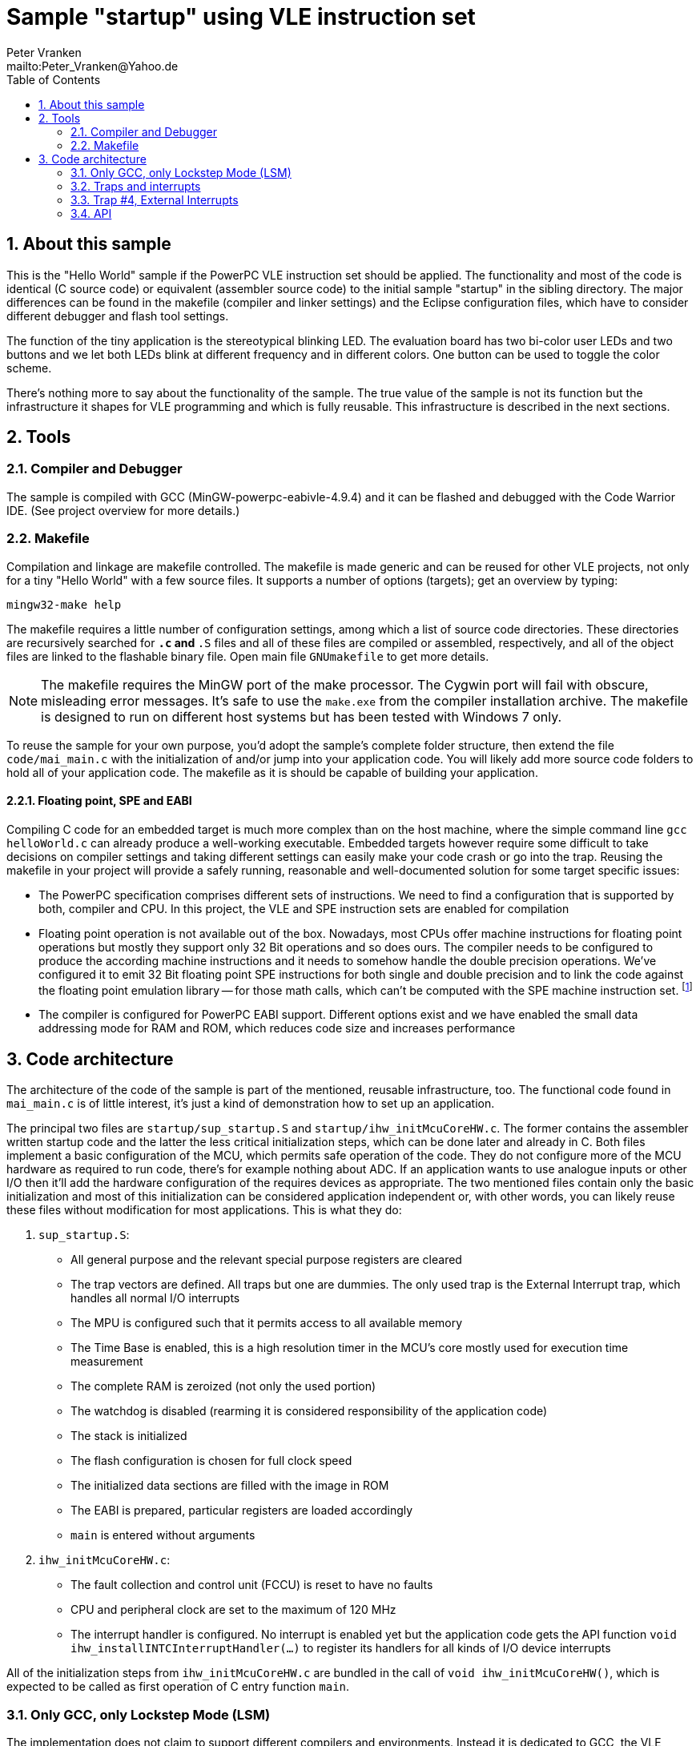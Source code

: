 = Sample "startup" using VLE instruction set
:Author:    Peter Vranken
:Email:     mailto:Peter_Vranken@Yahoo.de
:Revision:  1
:toc:       left
:numbered:

== About this sample

This is the "Hello World" sample if the PowerPC VLE instruction set should
be applied. The functionality and most of the code is identical (C source
code) or equivalent (assembler source code) to the initial sample
"startup" in the sibling directory. The major differences can be found in
the makefile (compiler and linker settings) and the Eclipse configuration
files, which have to consider different debugger and flash tool settings.

The function of the tiny application is the stereotypical blinking LED.
The evaluation board has two bi-color user LEDs and two buttons and we let
both LEDs blink at different frequency and in different colors. One button
can be used to toggle the color scheme.

There's nothing more to say about the functionality of the sample. The
true value of the sample is not its function but the infrastructure it
shapes for VLE programming and which is fully reusable. This
infrastructure is described in the next sections.

== Tools

=== Compiler and Debugger

The sample is compiled with GCC (MinGW-powerpc-eabivle-4.9.4) and it can
be flashed and debugged with the Code Warrior IDE. (See project overview
for more details.)

=== Makefile

Compilation and linkage are makefile controlled. The makefile is made
generic and can be reused for other VLE projects, not only for a tiny
"Hello World" with a few source files. It supports a number of options
(targets); get an overview by typing:
 
    mingw32-make help

The makefile requires a little number of configuration settings, among
which a list of source code directories. These directories are recursively
searched for `*.c` and `*.S` files and all of these files are compiled or
assembled, respectively, and all of the object files are linked to the
flashable binary file. Open main file `GNUmakefile` to get more details.

NOTE: The makefile requires the MinGW port of the make processor. The Cygwin
port will fail with obscure, misleading error messages. It's safe to use
the `make.exe` from the compiler installation archive. The makefile is
designed to run on different host systems but has been tested with Windows
7 only.

To reuse the sample for your own purpose, you'd adopt the sample's
complete folder structure, then extend the file `code/mai_main.c` with the
initialization of and/or jump into your application code. You will likely
add more source code folders to hold all of your application code. The
makefile as it is should be capable of building your application.

==== Floating point, SPE and EABI

Compiling C code for an embedded target is much more complex than on the
host machine, where the simple command line `gcc helloWorld.c` can already
produce a well-working executable. Embedded targets however require some
difficult to take decisions on compiler settings and taking different
settings can easily make your code crash or go into the trap. Reusing the
makefile in your project will provide a safely running, reasonable and
well-documented solution for some target specific issues:

- The PowerPC specification comprises different sets of instructions. We
  need to find a configuration that is supported by both, compiler and
  CPU. In this project, the VLE and SPE instruction sets are enabled for
  compilation
- Floating point operation is not available out of the box. Nowadays, most
  CPUs offer machine instructions for floating point operations but mostly
  they support only 32 Bit operations and so does ours. The compiler needs
  to be configured to produce the according machine instructions and it
  needs to somehow handle the double precision operations. We've
  configured it to emit 32 Bit floating point SPE instructions for both
  single and double precision and to link the code against the floating
  point emulation library -- for those math calls, which can't be computed
  with the SPE machine instruction set. footnote:[A remaining, minor issue
  with double precision math calls is documented inside the makefile.]
- The compiler is configured for PowerPC EABI support. Different options
  exist and we have enabled the small data addressing mode for RAM and
  ROM, which reduces code size and increases performance

== Code architecture

The architecture of the code of the sample is part of the mentioned,
reusable infrastructure, too. The functional code found in `mai_main.c` is
of little interest, it's just a kind of demonstration how to set up an
application.

The principal two files are `startup/sup_startup.S` and
`startup/ihw_initMcuCoreHW.c`. The former contains the assembler written
startup code and the latter the less critical initialization steps, which
can be done later and already in C. Both files implement a basic
configuration of the MCU, which permits safe operation of the code. They
do not configure more of the MCU hardware as required to run code, there's
for example nothing about ADC. If an application wants to use analogue
inputs or other I/O then it'll add the hardware configuration of the
requires devices as appropriate. The two mentioned files contain only the
basic initialization and most of this initialization can be considered
application independent or, with other words, you can likely reuse these
files without modification for most applications. This is what they do:

1. `sup_startup.S`:

- All general purpose and the relevant special purpose registers are
  cleared
- The trap vectors are defined. All traps but one are dummies. The only
  used trap is the External Interrupt trap, which handles all normal I/O
  interrupts
- The MPU is configured such that it permits access to all available
  memory
- The Time Base is enabled, this is a high resolution timer in the MCU's
  core mostly used for execution time measurement
- The complete RAM is zeroized (not only the used portion)
- The watchdog is disabled (rearming it is considered responsibility of the
  application code)
- The stack is initialized
- The flash configuration is chosen for full clock speed
- The initialized data sections are filled with the image in ROM
- The EABI is prepared, particular registers are loaded accordingly
- `main` is entered without arguments

2. `ihw_initMcuCoreHW.c`:

- The fault collection and control unit (FCCU) is reset to have no faults
- CPU and peripheral clock are set to the maximum of 120 MHz
- The interrupt handler is configured. No interrupt is enabled yet but the
  application code gets the API function `void
  ihw_installINTCInterruptHandler(...)` to register its handlers for all
  kinds of I/O device interrupts

All of the initialization steps from `ihw_initMcuCoreHW.c` are bundled in
the call of `void ihw_initMcuCoreHW()`, which is expected to be called as
first operation of C entry function `main`.

=== Only GCC, only Lockstep Mode (LSM)

The implementation does not claim to support different compilers and
environments. Instead it is dedicated to GCC, the VLE instruction set
and the MCU's Lockstep Mode and it is tested only with a particular
revision of GCC.

This has been decided for sake of transparency and reliability. At many
points of the implementation it would have been quite clear, how to place
some preprocessor statements or makefile if-clauses in order to support
e.g. Book E code or the Code Warrior compiler. As a matter of experience,
the consequent use of such preprocessor constructs can strongly degrade
the readability of the code and, moreover, such an attempt stays a
promise, which can't be safely kept without according, comprehensive
software tests. The test effort strongly rises if many different compile
configurations are supported and the required software tools may not even
be available.

We don't think, that it is too difficult to do the migration to another
configuration. The implementation as it is is well documented and quite
transparent. However, doing the migration and testing the resulting code
should be fully in your own responsibility.

=== Traps and interrupts

The startup code implements all trap handlers. All of them except trap #4
(External Interrupts) are implemented as infinite loops; code execution
stays at one and the same branch instruction. If your software seems to
hang, issue a break from the debugger. If you are indeed in a trap you
will immediately know, which trap your software caught and at which
address the problem arose.

==== How to install your own application trap handlers

The dummy trap handlers are a preliminary development tool only. If your
application wants to implement a true handler it can; you'll have to
change the assembler startup code a bit. Declare your handler using the
`.extern` statement and replace the registration of the dummy handler,
e.g. `sup_IVOR1trap`, in function `initExceptionHandlers` with your
handler.

Place your handler in the linker text section `.ivor` in order to
guarantee that it resides in the same 64k memory page as all the other
handlers, which is a hardware constraint.

=== Trap #4, External Interrupts

The trap of principal interest for any application is trap #4, External
Interrupts. All MCU devices (mostly I/O), which can signal their events by
interrupt, are connected to the MCU's Interrupt Controller (INTC). The
INTC prioritizes their interrupt requests and routes the most important
one through to CPU trap #4. Consequently, there's only one interrupt
handler for all possible I/O interrupts ("External Interrupts"). This
handler has been implemented for you.
  footnote:[It could be exchanged with your own handler like it has been
described for any trap handler in section <<How to install your own
application trap handlers>>.]

The handler for External Interrupts saves the context, queries the INTC
for the interrupt source and branches into a sub-routine, which is
specific for that source. This "sub-routine" is a normal C function, which
is provided by your application. From your perspective of an application
programmer, this function effectively is the interrupt handler for the
given interrupt source.

All of these application provided interrupt handlers are held in a large
table of those. Putting a handler into this table is called "registering
an interrupt handler" and an API function to do so is provided to the
application code (see below).

Any reasonable application will require serving a number of interrupt
sources. It'll configure the according I/O device, implement an according
interrupt handler and register this handler for the I/O device. After
having completed this for all required I/O devices, the application will
globally enable interrupt handling and the application is running.
  footnote:[The startup software enters `main()` with all External Interrupt
handling disabled, i.e. MSR bit EE is cleared.]
  
No reasonable application will require serving all available interrupt
sources. The table of registered handlers is initially filled with a dummy
handler for all of them. This dummy handler can't really serve an
interrupt as it knows nothing about the source device. It would be called
if and only if the related interrupt source is enabled and no true handler
is registered for it. This is considered a severe bug in the application
code and the dummy handler has been installed only for problem reporting
and avoidance of undefined code behavior. In DEBUG compilation, the dummy
handler uses a global variable to indicate the interrupt source and an
assertion reports the location of the problem. In PRODUCTION compilation,
the handler is registered at priority zero and it'll immediately return.
Priority zero will make that the interrupt is never routed through to the
CPU.

Summarizing, we have a hard-coded set of CPU trap handlers -- exchange
requires assembler source code change -- and interrupt handlers for
serving the I/O devices of interest, which are registered by the
application at run-time.

=== API

Besides doing the basic, widely reusable initialization of the MCU, the
startup code described above offers a kind of tiny API to the application.
The sample's functional code demonstrates how to use it. Particularly,
there is the registration of interrupt handlers and a set of functions to
safely implement the data exchange between interrupts and other code
contexts.

==== System initialization

The application needs to complete the basic hardware initialization
immediately after entry into main:

    #include "ihw_initMcuCoreHW.h"
    ihw_initMcuCoreHW();

After this call, the application can start doing the further hardware
initialization as appropriate for its own needs.
  
==== Interrupt registration

The registration of interrupts relates to the External Interrupts, i.e. to
interrupts, which are raised by the devices that are connected to the
Interrupt Controller (INTC) and which are routed through to the CPU by the
INTC. All devices that are connected to the INTC are identified by an
index. You'll find a table of all connected interrupt sources and their
index in the MPC5643L Microcontroller Reference Manual, section 28.7,
table 28-4.

If you configure a device to generate interrupts then you will surely
register your interrupt handler for this device. Look for its index
(labeled "IRQ #" in table 28-4) and call

    #include "ihw_initMcuCoreHW.h"
    void ihw_installINTCInterruptHandler( void (*interruptHandler)(void)
                                        , unsigned short vectorNum
                                        , unsigned char psrPriority
                                        , bool isPreemptable
                                        );
    
.interruptHandler
`interruptHandler` is the function implemented in your application, that
serves the device when it raises the interrupt. Note, this is an ordinary
C function. No particular type decoration is required to declare it as
interrupt routine. This is because the function is just a sub-routine of
the true, reusable interrupt handler that is implemented in the startup
code, see file `int_INTCInterruptHandler.S`.

.vectorNum
`vectorNum` is the index of the interrupt source according to table 28-4.

.psrPriority
`psrPriority` is the priority of the interrupt in the range 0..15. (Where
0 is a theoretical option only; this lowest possible priority will make
the interrupt never be served at all.)

If different interrupt handlers have differing priorities then the handler
of the lower priority can basically be preempted by handlers of higher
priority. It is important to note that this implies that the handler of a
given interrupt source can never be interrupted by the same source. A
handler therefore doesn't necessarily need to be reentrant.
  footnote:[Interrupt source is not identical to I/O device. Some devices
can raise different interrupts to signal different events. It's a matter
of application design to assign them same or different priorities.]
  
.isPreemptable  
The basic, priority controlled preemption of handlers by others can be
fine tuned using this argument. If `isPreemptable` is set to `false` then the
registered interrupt handler is entered with the MSR bit EE cleared, i.e.
the CPU will not serve any other External Interrupts. The handler becomes
effectively non-preemptable with respect to all other External Interrupts.

The normal setting should be `true`. Inhibit preemption only if there's
good reason to do so.

NOTE: Machine Check and Critical Interrupt are always enabled. They are
not used, there's normally no source for these interrupts, but they are
connected to the empty trap handlers and can report severe code errors by
going into those traps. The debugger would immediately show the details of
the problem.

==== Mutual exclusion, critical sections

Virtually all interrupt handlers will share some data with either the main
application context or other handlers. Due to the different CPU contexts
the handlers are running in, this cannot generally be done by simple,
unprotected assignments to shared data objects. Mutual exclusion from
coincidental data access needs to be implemented. A pair of functions is
offered to implement so called critical sections, i.e. code passages, the
execution of which is surely not preempted by other contexts. See the code
example:

    #include "ihw_initMcuCoreHW.h"
    uint32_t msr = ihw_enterCriticalSection();
    {
        /* Put your protected code here. It is executed with mutual
           exclusion with other handlers and/or main context. */
    }
    ihw_leaveCriticalSection(msr);
    
Note, that the main context and all handlers are strictly prioritized.
Among all contexts that access the same shared data object it makes no
sense to implement a critical section in the context(s) of highest
priority -- this (these) context(s) won't anyway be preempted by all
the competitors.

Critical sections may be nested. In large code structures it may not
always be evident to a local routine if it is already called, and surely
under all imaginable circumstances, inside a critical section and it is
permitted to open another one. When it leaves its local critical section
it will not alter the status before -- be it in or not in another critical
section. This is why the enter function returns the status so far as
"msr".

==== Suspend all External Interrupts

Very similar to the implementation and meaning of critical sections is the
function pair to suspend and resume all External Interrupts. The major
difference is that these function can't be nested and that they don't
necessarily need to be called pairwise:

    #include "ihw_initMcuCoreHW.h"
    void ihw_suspendAllInterrupts();
    void ihw_resumeAllInterrupts();
    
A typical use case is with interrupt handlers, which are registered as
non-preemptable. Such a handler is entered with all External Interrupts being
suspended and can do some critical operations, which require this. It may
then call `ihw_resumeAllInterrupts` and continue doing less critical stuff
as a normal, preemptable handler.

==== Lock-free data exchange

Mutual exclusion is not always required. There are lock-free techniques,
which are mostly built on volatile flag variables that signal particular
application states and on memory barriers that separate the code
implementing the signaled action from the code doing the signaling. Our
project is configured such that a full memory barrier can be placed in the
code by:

    #include <stdatomic.h>
    atomic_thread_fence(memory_order_seq_cst);
